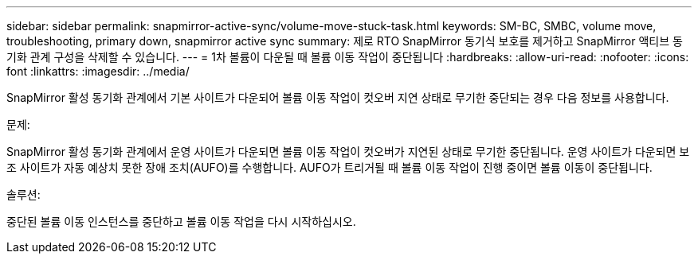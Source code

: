 ---
sidebar: sidebar 
permalink: snapmirror-active-sync/volume-move-stuck-task.html 
keywords: SM-BC, SMBC, volume move, troubleshooting, primary down, snapmirror active sync 
summary: 제로 RTO SnapMirror 동기식 보호를 제거하고 SnapMirror 액티브 동기화 관계 구성을 삭제할 수 있습니다. 
---
= 1차 볼륨이 다운될 때 볼륨 이동 작업이 중단됩니다
:hardbreaks:
:allow-uri-read: 
:nofooter: 
:icons: font
:linkattrs: 
:imagesdir: ../media/


[role="lead"]
SnapMirror 활성 동기화 관계에서 기본 사이트가 다운되어 볼륨 이동 작업이 컷오버 지연 상태로 무기한 중단되는 경우 다음 정보를 사용합니다.

.문제:
SnapMirror 활성 동기화 관계에서 운영 사이트가 다운되면 볼륨 이동 작업이 컷오버가 지연된 상태로 무기한 중단됩니다.
운영 사이트가 다운되면 보조 사이트가 자동 예상치 못한 장애 조치(AUFO)를 수행합니다. AUFO가 트리거될 때 볼륨 이동 작업이 진행 중이면 볼륨 이동이 중단됩니다.

.솔루션:
중단된 볼륨 이동 인스턴스를 중단하고 볼륨 이동 작업을 다시 시작하십시오.

